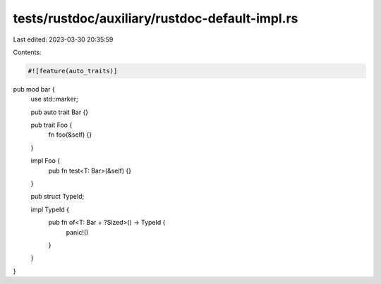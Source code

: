 tests/rustdoc/auxiliary/rustdoc-default-impl.rs
===============================================

Last edited: 2023-03-30 20:35:59

Contents:

.. code-block:: rs

    #![feature(auto_traits)]

pub mod bar {
    use std::marker;

    pub auto trait Bar {}

    pub trait Foo {
        fn foo(&self) {}
    }

    impl Foo {
        pub fn test<T: Bar>(&self) {}
    }

    pub struct TypeId;

    impl TypeId {
        pub fn of<T: Bar + ?Sized>() -> TypeId {
            panic!()
        }
    }
}


